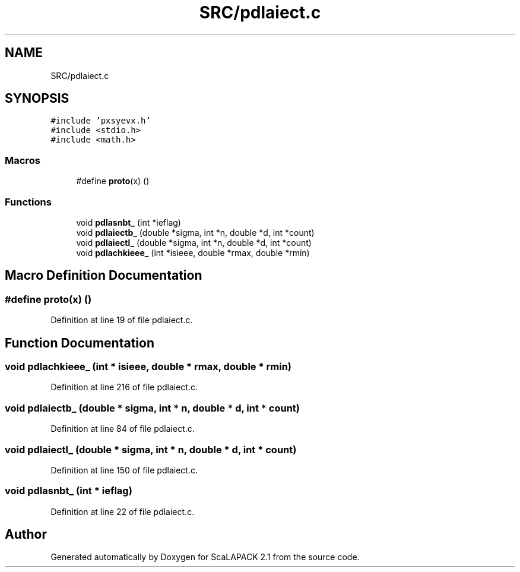 .TH "SRC/pdlaiect.c" 3 "Sat Nov 16 2019" "Version 2.1" "ScaLAPACK 2.1" \" -*- nroff -*-
.ad l
.nh
.SH NAME
SRC/pdlaiect.c
.SH SYNOPSIS
.br
.PP
\fC#include 'pxsyevx\&.h'\fP
.br
\fC#include <stdio\&.h>\fP
.br
\fC#include <math\&.h>\fP
.br

.SS "Macros"

.in +1c
.ti -1c
.RI "#define \fBproto\fP(x)   ()"
.br
.in -1c
.SS "Functions"

.in +1c
.ti -1c
.RI "void \fBpdlasnbt_\fP (int *ieflag)"
.br
.ti -1c
.RI "void \fBpdlaiectb_\fP (double *sigma, int *n, double *d, int *count)"
.br
.ti -1c
.RI "void \fBpdlaiectl_\fP (double *sigma, int *n, double *d, int *count)"
.br
.ti -1c
.RI "void \fBpdlachkieee_\fP (int *isieee, double *rmax, double *rmin)"
.br
.in -1c
.SH "Macro Definition Documentation"
.PP 
.SS "#define proto(x)   ()"

.PP
Definition at line 19 of file pdlaiect\&.c\&.
.SH "Function Documentation"
.PP 
.SS "void pdlachkieee_ (int * isieee, double * rmax, double * rmin)"

.PP
Definition at line 216 of file pdlaiect\&.c\&.
.SS "void pdlaiectb_ (double * sigma, int * n, double * d, int * count)"

.PP
Definition at line 84 of file pdlaiect\&.c\&.
.SS "void pdlaiectl_ (double * sigma, int * n, double * d, int * count)"

.PP
Definition at line 150 of file pdlaiect\&.c\&.
.SS "void pdlasnbt_ (int * ieflag)"

.PP
Definition at line 22 of file pdlaiect\&.c\&.
.SH "Author"
.PP 
Generated automatically by Doxygen for ScaLAPACK 2\&.1 from the source code\&.

